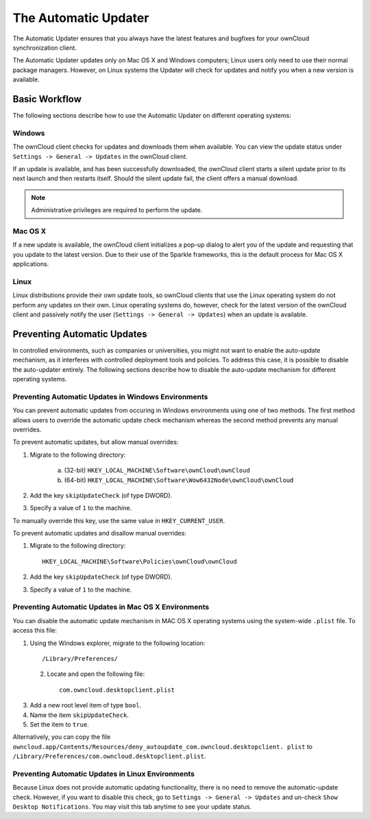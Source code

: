 The Automatic Updater
=====================

The Automatic Updater ensures that you always have the 
latest features and bugfixes for your ownCloud synchronization client.

The Automatic Updater updates only on Mac OS X and Windows computers; Linux 
users only need to use their normal package managers. However, on Linux systems 
the Updater will check for updates and notify you when a new version is 
available.

Basic Workflow
--------------

The following sections describe how to use the Automatic Updater on different 
operating systems:

Windows
^^^^^^^
The ownCloud client checks for updates and downloads them when available. You
can view the update status under ``Settings -> General -> Updates`` in the
ownCloud client.

If an update is available, and has been successfully downloaded, the ownCloud
client starts a silent update prior to its next launch and then restarts
itself. Should the silent update fail, the client offers a manual download.

.. note:: Administrative privileges are required to perform the update.

Mac OS X
^^^^^^^^

If a new update is available, the ownCloud client initializes a pop-up dialog
to alert you of the update and requesting that you update to the latest
version. Due to their use of the Sparkle frameworks, this is the default
process for Mac OS X applications.

Linux
^^^^^

Linux distributions provide their own update tools, so ownCloud clients that use
the Linux operating system do not perform any updates on their own. Linux
operating systems do, however, check for the latest version of the ownCloud
client and passively notify the user (``Settings -> General -> Updates``) when
an update is available.


Preventing Automatic Updates
----------------------------

In controlled environments, such as companies or universities, you might not
want to enable the auto-update mechanism, as it interferes with controlled
deployment tools and policies. To address this case, it is possible to disable
the auto-updater entirely.  The following sections describe how to disable the
auto-update mechanism for different operating systems.

Preventing Automatic Updates in Windows Environments
^^^^^^^^^^^^^^^^^^^^^^^^^^^^^^^^^^^^^^^^^^^^^^^^^^^

You can prevent automatic updates from occuring in Windows environments using
one of two methods.  The first method allows users to override the automatic
update check mechanism whereas the second method prevents any manual overrides.

To prevent automatic updates, but allow manual overrides:

1. Migrate to the following directory:

    a. (32-bit) ``HKEY_LOCAL_MACHINE\Software\ownCloud\ownCloud``
    b. (64-bit) ``HKEY_LOCAL_MACHINE\Software\Wow6432Node\ownCloud\ownCloud``

2. Add the key ``skipUpdateCheck`` (of type DWORD).

3. Specify a value of ``1`` to the machine.

To manually override this key, use the same value in ``HKEY_CURRENT_USER``.

To prevent automatic updates and disallow manual overrides:

.. note::This is the preferred method of controlling the updater behavior using 
   Group Policies.

1. Migrate to the following directory::

	HKEY_LOCAL_MACHINE\Software\Policies\ownCloud\ownCloud

2. Add the key ``skipUpdateCheck`` (of type DWORD).

3. Specify a value of ``1`` to the machine.


Preventing Automatic Updates in Mac OS X Environments
^^^^^^^^^^^^^^^^^^^^^^^^^^^^^^^^^^^^^^^^^^^^^^^^^^^^^

You can disable the automatic update mechanism in MAC OS X operating systems
using the system-wide ``.plist`` file.  To access this file:

1. Using the Windows explorer, migrate to the following location::

 	/Library/Preferences/

 2. Locate and open the following file::

 	com.owncloud.desktopclient.plist

3. Add a new root level item of type ``bool``.

4. Name the item ``skipUpdateCheck``.

5. Set the item to ``true``.

Alternatively, you can copy the file
``owncloud.app/Contents/Resources/deny_autoupdate_com.owncloud.desktopclient.
plist``
to ``/Library/Preferences/com.owncloud.desktopclient.plist``.

Preventing Automatic Updates in Linux Environments
^^^^^^^^^^^^^^^^^^^^^^^^^^^^^^^^^^^^^^^^^^^^^^^^^^

Because Linux does not provide automatic updating functionality, there is no
need to remove the automatic-update check.  However, if you want to disable
this check, go to ``Settings -> General -> Updates`` and un-check ``Show 
Desktop Notifications``. You may visit this tab anytime to see your update 
status.

